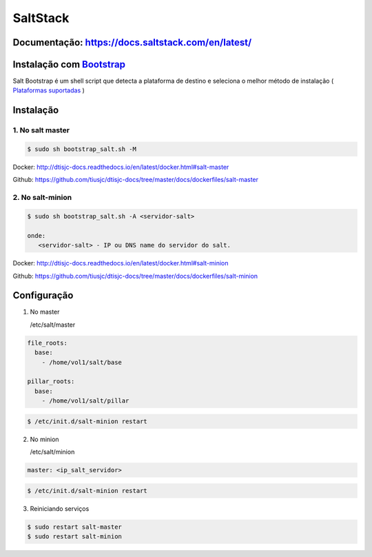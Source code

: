 =====================================
SaltStack 
=====================================

Documentação: https://docs.saltstack.com/en/latest/ 
---------------------------------------------------

Instalação com `Bootstrap <https://repo.saltstack.com/#bootstrap>`_
-------------------------------------------------------------------
Salt Bootstrap é um shell script que detecta a plataforma de destino e seleciona o melhor método de instalação
( `Plataformas suportadas <https://docs.saltstack.com/en/latest/topics/tutorials/salt_bootstrap.html#supported-operating-systems>`_ )


Instalação
----------

1. No salt master
~~~~~~~~~~~~~~~~~

.. code-block:: bash

  $ sudo sh bootstrap_salt.sh -M 

Docker: http://dtisjc-docs.readthedocs.io/en/latest/docker.html#salt-master 

Github: https://github.com/tiusjc/dtisjc-docs/tree/master/docs/dockerfiles/salt-master

2. No salt-minion 
~~~~~~~~~~~~~~~~~
 
.. code-block:: bash
  
  $ sudo sh bootstrap_salt.sh -A <servidor-salt>
  
  onde:
     <servidor-salt> - IP ou DNS name do servidor do salt.

Docker: http://dtisjc-docs.readthedocs.io/en/latest/docker.html#salt-minion 

Github: https://github.com/tiusjc/dtisjc-docs/tree/master/docs/dockerfiles/salt-minion

Configuração
------------

1. No master
   
   /etc/salt/master   

.. code-block:: yaml
  
  file_roots:
    base:
      - /home/vol1/salt/base

  pillar_roots:
    base:
      - /home/vol1/salt/pillar

.. code-block:: bash

  $ /etc/init.d/salt-minion restart 

2. No minion

   /etc/salt/minion

.. code-block:: yaml

  master: <ip_salt_servidor>

.. code-block:: bash

  $ /etc/init.d/salt-minion restart 
 
3. Reiniciando serviços
  
.. code-block:: bash

  $ sudo restart salt-master
  $ sudo restart salt-minion





